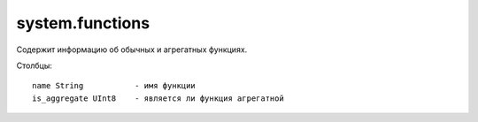system.functions
----------------

Содержит информацию об обычных и агрегатных функциях.

Столбцы:
::
  name String           - имя функции
  is_aggregate UInt8    - является ли функция агрегатной
